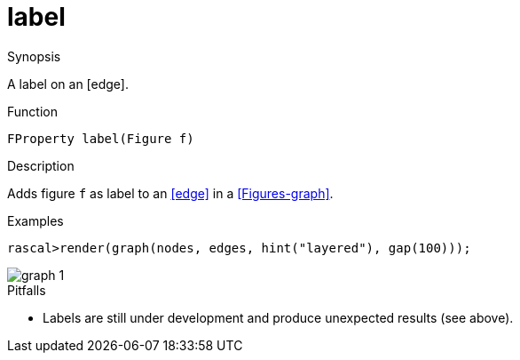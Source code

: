 [[Properties-label]]
# label
:concept: Vis/Figure/Properties/label

.Synopsis
A label on an [edge].

.Syntax

.Types

.Function
`FProperty label(Figure f)`

.Description
Adds figure `f` as label to an <<edge>> in a <<Figures-graph>>.

.Examples
[source,rascal-shell]
----
rascal>render(graph(nodes, edges, hint("layered"), gap(100)));
----

image::{concept}/l1.png[alt="graph 1"]


.Benefits

.Pitfalls

*  Labels are still under development and produce unexpected results (see above).


:leveloffset: +1

:leveloffset: -1